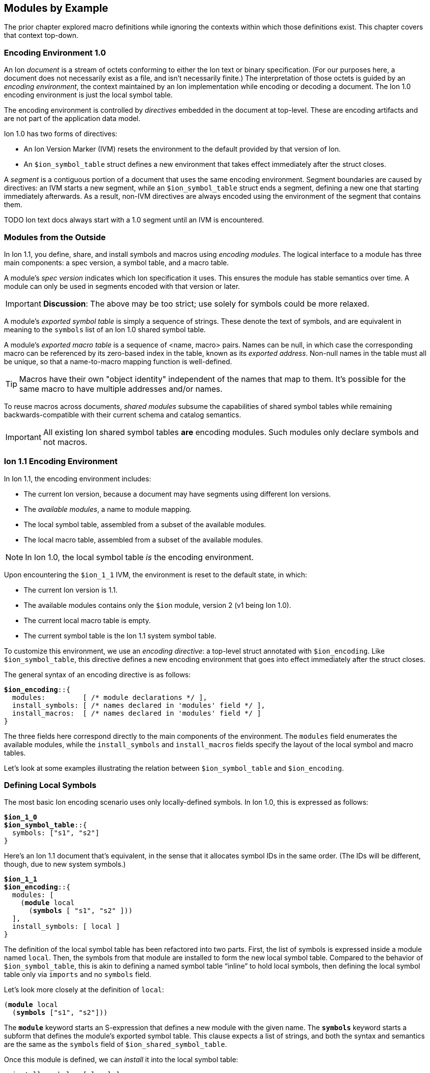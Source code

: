 [[sec:moduleexample]]
== Modules by Example

:nrm: subs="+normal"

The prior chapter explored macro definitions while ignoring the contexts
within which those definitions exist.  This chapter covers that context top-down.


=== Encoding Environment 1.0

An Ion _document_ is a stream of octets conforming to either the Ion text or binary specification.
(For our purposes here, a document does not necessarily exist as a file, and isn’t necessarily
finite.)  The interpretation of those octets is guided by an _encoding environment_, the
context maintained by an Ion implementation while encoding or decoding a document.
The Ion 1.0 encoding environment is just the local symbol table.

The encoding environment is controlled by _directives_ embedded in the document at top-level.
These are encoding artifacts and are not part of the application data model.

Ion 1.0 has two forms of directives:

* An Ion Version Marker (IVM) resets the environment to the default provided by that version of
Ion.
* An `$ion_symbol_table` struct defines a new environment that takes effect immediately after the
struct closes.

A _segment_ is a contiguous portion of a document that uses the same encoding environment.
Segment boundaries are caused by directives: an IVM starts a new segment, while an
`$ion_symbol_table` struct ends a segment, defining a new one that starting immediately
afterwards.  As a result, non-IVM directives are always encoded using the environment of the
segment that contains them.

TODO Ion text docs always start with a 1.0 segment until an IVM is encountered.


=== Modules from the Outside

In Ion 1.1, you define, share, and install symbols and macros using _encoding modules_.
The logical interface to a module has three main components: a spec version, a symbol
table, and a macro table.

[#spec-version]
A module's _spec version_ indicates which Ion specification it uses. This ensures the module has
stable semantics over time.  A module can
only be used in segments encoded with that version or later.

IMPORTANT: **Discussion**: The above may be too strict; use solely for symbols could be more
relaxed.

A module's _exported symbol table_ is simply a sequence of strings. These denote the
text of symbols, and are equivalent in meaning to the `symbols` list of an Ion 1.0 shared symbol
table.

A module's _exported macro table_ is a sequence of <name, macro> pairs.  Names can be
null, in which case the corresponding macro can be referenced by its zero-based index in the
table, known as its _exported address_.  Non-null names in the table must all be unique, so that
a name-to-macro mapping function is well-defined.

TIP: Macros have their own "object identity" independent of the names that map to them.  It's
possible for the same macro to have multiple addresses and/or names.

To reuse macros across documents, _shared modules_ subsume the capabilities
of shared symbol tables while remaining backwards-compatible with their current schema and catalog
semantics.

IMPORTANT: All existing Ion shared symbol tables **are** encoding modules.  Such modules only
declare symbols and not macros.


=== Ion 1.1 Encoding Environment

In Ion 1.1, the encoding environment includes:

  * The current Ion version, because a document may have segments using different Ion versions.
  * The _available modules_, a name to module mapping.
  * The local symbol table, assembled from a subset of the available modules.
  * The local macro table, assembled from a subset of the available modules.

NOTE: In Ion 1.0, the local symbol table _is_ the encoding environment.

Upon encountering the `$ion_1_1` IVM, the environment is reset to the default state, in which:

  * The current Ion version is 1.1.
  * The available modules contains only the `$ion` module, version 2 (v1 being Ion 1.0).
  * The current local macro table is empty.
  * The current symbol table is the Ion 1.1 system symbol table.

To customize this environment, we use an _encoding directive_: a
top-level struct annotated with `$ion_encoding`. Like `$ion_symbol_table`, this directive defines a
new encoding environment that goes into effect immediately after the struct closes.

The general syntax of an encoding directive is as follows:

[{nrm}]
----
**$ion_encoding**::{
  modules:         [ /* module declarations \*/ ],
  install_symbols: [ /* names declared in 'modules' field \*/ ],
  install_macros:  [ /* names declared in 'modules' field */ ]
}
----

The three fields here correspond directly to the main components of the environment.
The `modules` field enumerates the available modules, while the `install_symbols`
and `install_macros` fields specify the layout of the local symbol and macro tables.

Let’s look at some examples illustrating the relation between `$ion_symbol_table` and
`$ion_encoding`.


=== Defining Local Symbols

The most basic Ion encoding scenario uses only locally-defined symbols.
In Ion 1.0, this is expressed as follows:

[{nrm}]
----
*$ion_1_0*
**$ion_symbol_table**::{
  symbols: ["s1", "s2"]
}
----

Here’s an Ion 1.1 document that’s equivalent, in the sense that it allocates symbol IDs in the
same order. (The IDs will be different, though, due to new system symbols.)

[{nrm}]
----
*$ion_1_1*
**$ion_encoding**::{
  modules: [
    (*module* local
      (*symbols* [ "s1", "s2" ]))
  ],
  install_symbols: [ local ]
}
----

The definition of the local symbol table has been refactored into two parts. First, the list of
symbols is expressed inside a module named `local`. Then, the symbols from that module are
installed to form the new local symbol table. Compared to the behavior of `$ion_symbol_table`,
this is akin to defining a named symbol table “inline” to hold local symbols, then defining the
local symbol table only via `imports` and no `symbols` field.

Let's look more closely at the definition of `local`:

[{nrm}]
----
(*module* local
  (*symbols* ["s1", "s2"]))
----

The `*module*` keyword starts an S-expression that defines a new module with the given name.
The `*symbols*` keyword starts a subform that defines the module's exported symbol table.
This clause expects a list of strings, and both the syntax and semantics are the same as the
`symbols` field of `$ion_shared_symbol_table`.

Once this module is defined, we can _install_ it into the local symbol table:

[{nrm}]
----
  install_symbols: [ local ]
----

This field expects a list of symbols that match names declared in the `modules` field.  The
resulting local symbol table is simply the concatenation of the exported symbol tables of those
modules.  This works the same way as the `imports` field of `$ion_symbol_table`.


=== Importing Symbols

Given the equivalencies above, we could perform a naive round-trip of the preceding 1.1 document
back to 1.0. First, turn the `local` module into the equivalent shared symbol table:

[{nrm}]
----
**$ion_shared_symbol_table**::{
  name: "extracted",
  version: 1,
  symbols: ["s1", "s2"]
}
----

Then translate `install_symbols:[local]` into its 1.0 equivalent:

[{nrm}]
----
*$ion_1_0*
**$ion_symbol_table**::{
  imports: [{ name: "extracted", version: 1, max_id: 2 }]
}
----

NOTE:  Even ignoring Ion 1.1, this is how you would extract local symbols into a
new shared symbol table.

The latter imports-only document has this 1.1 equivalent:


[{nrm}]
----
*$ion_1_1*
**$ion_encoding**::{
  modules: [
    (*import* local "extracted" 1 2)
  ],
  install_symbols: [ local ]
}
----

Here we see a new form inside the `modules` field that imports a module into the encoding
environment and assigns it a name.
The `*import*` keyword starts an S-expression that expects three or four arguments. The first is
a symbolic name that we can use later to refer to the imported module.  The remaining arguments
are effectively the `name`, `version` and `max_id` fields of the 1.0 `imports` struct, with only
the max_id being optional in this form.

TIP: From the perspective of Ion 1.1, shared symbol tables _are_ encoding modules.


=== Declaring Multiple Modules

Let’s look at a scenario with both imported and locally-defined symbols:

[{nrm}]
----
*$ion_1_0*
**$ion_symbol_table**::{
  imports: [{ name: "shared1", version: 1, max_id: 10 },
            { name: "shared2", version: 2, max_id: 20 }],
  symbols: ["s1", "s2"]
}
----

Here’s the Ion 1.1 equivalent in terms of symbol allocation order:

[{nrm}]
----
*$ion_1_1*
**$ion_encoding**::{
  modules: [(*import* n1 "shared1" 1 10),
            (*import* n2 "shared2" 2 20),
            (*module* local (*symbols* ["s1", "s2"]))],
  install_symbols: [n1, n2, local]
}
----

Just as in the 1.0 version, this allocates ten symbol IDs for `shared1` (as requested by its
max_id argument), twenty symbol IDs for `shared2`, then the two locally-defined symbols.

By decoupling symbol-table importing from installation, Ion 1.1 allows some encoding techniques
that are not possible in 1.0.  For example, we can give local symbols smaller IDs than imported
symbols by installing `local` first:

[{nrm}]
----
*$ion_1_1*
**$ion_encoding**::{
  modules: [(*import* n1 "shared1" 1 10),
            (*import* n2 "shared2" 2 20),
            (*module* local (*symbols* ["s1", "s2"]))]
  install_symbols: [local, n1, n2]                       // 'local' is first
}
----


=== Extending the Symbol Table

The last 1.0 feature to examine is local symbol table extension:

[{nrm}]
----
*$ion_1_0*
**$ion_symbol_table**::{
  symbols: ["s1", "s2"]
}

// ... application data ...

**$ion_symbol_table**::{
  imports: *$ion_symbol_table*,
  symbols: ["s3", "s4"]
}
----

To achieve this in Ion 1.1, we must copy the available modules from the current segment into
the next, while also defining a new module for the additional symbols.

[{nrm}]
----
*$ion_1_1*
**$ion_encoding**::{
  modules: [(*module* local (*symbols* ["s1", "s2"]))],
  install_symbols: [local]
}

// ... application data ...

**$ion_encoding**::{
  modules: [
    *{asterisk}*,                                      // retain all available modules
    (*module* local2 (*symbols* ["s3", "s4"]))
  ],
  install_symbols: [local, local2]
}
----

The asterisk in the latter `*modules*` list retains the name→module mappings from the current
encoding environment, so they can be reused in the new one. Alternatively, individual modules can be
named, if only a subset is desired.

Here again, Ion 1.1 enables a new technique: we can prepend new symbols to the existing LST.

[{nrm}]
----
**$ion_encoding**::{
  modules:[ local,
            (*module* local2 (*symbols* ["s3", "s4"]))],
  install_symbols: [local2, local]                    // 'local2' is first
}
----


=== Installing and Using Macros

The local macro table works in essentially the same way as the local symbol table: you import or
define modules that export macros, then you enumerate the modules whose macros you want to
install. The lists of exported macros from each of those modules are concatenated to form a
contiguous address space so that any macro can be referenced by an integer.

We can now define our macros for two-dimensional geometry with full context:

[{nrm}]
----
*$ion_1_1*
**$ion_encoding**::{
  modules: [
    (*module* geo
      (*macro* point [(int x), (int y)]
        {x: x, y: y})
      (*macro* line  [(point a), (point b)]
        [a, b]))
  ],
  install_macros: [ geo ]
}
(:point 17 28)
(:line (1 2) (3 4))
----

This `geo` module defines macros instead of symbols, using the `*macro*` definition syntax
explored throughout <<sec:macroexample>>.

The `install_macros` field works much like `install_symbols`: it assembles a local macro
table by concatenating the exported macro tables of the referenced modules, which must be
declared within the adjacent `modules` field.

With macros installed, the document can then invoke them using E-expressions, and the `point` and
`line` invocations above produce results equivalent to:

----
{x:17, y:28}
[{x:1, y:2}, {x:3, y:4}]
----

There are a couple differences between the local symbol and macro tables.  In both cases, their
entries can be addressed via offsets in the table, but the local macro table does not start with
system macros so user-defined macros start at address zero.  In the document above, the first
macro in the first module is `point`, so we could write:

----
(:0 17 28) ⇒ {x:17, y:28}
----

Further, the local macro table tracks the names of installed modules, so that macros can be
addressed using qualified names like `(:geo:point 17 28)`.  Any ambiguity among exported macro names
may be resolved at the point of reference using this syntax.  Qualified addresses work as well,
so `:geo:0` resolves to the macro at address 0 of module `geo`, which is `point`.

All told, Ion text offers four variants of macro references.  Each of these lines is equivalent:

----
(:0         17 28)  (:1        (1 2) (3 4))
(:geo:0     17 28)  (:geo:1    (1 2) (3 4))
(:geo:point 17 28)  (:geo:line (1 2) (3 4))
(:point     17 28)  (:line     (1 2) (3 4))
----

This topic is more interesting when more than one module is involved, so let's table this
for now.


=== Shared Modules

Macros are most useful when they're shared across documents, and for that we use _shared modules_,
a generalization of Ion 1.0's shared symbol tables. As discussed in
<<_modules_from_the_outside>>, they export both a symbol table and a macro table.


NOTE: We intend to propose a new schema for shared modules, akin to the new `$ion_encoding` schema.
That should be easier to explain and understand than the format below.

For backwards compatibility purposes, shared modules are expressed using the legacy schema for
shared symbol tables, adding a `module` field to hold macro definitions:

[{nrm}]
----
*$ion_1_0*
**$ion_shared_symbol_table**::{
  name: "com.example.graphics.3d",
  version: 1,
  symbols: ["x", "y", "z"],

  // Schema addition follows:
  module: $ion_1_1::(
    (*macro* point [(int x), (int y), (int z)]
      {x: x, y: y, z: z})
    (*macro* line  [(point a), (point b)]
      [a, b])
    (*macro* poly  [(point first), (point... rest)]
      [first, rest])
  )
}
----

The `module` field here is very similar to the `*module*` S-expression inside `$ion_encoding`.
Here, no symbolic name is declared, since one will be assigned when the module is ``*import*``ed.
No `*symbols*` clause is allowed, since those are expected to be in the legacy `symbols` field.
For comparison, here's a functionally-equivalent local definition:

[{nrm}]
----
**$ion_encoding**::{
  modules: [
    (*module* g3d
      (*symbols* ["x", "y", "z"])
      (*macro* point [(int x), (int y), (int z)]
        {x: x, y: y, z: z})
      (*macro* line  [(point a), (point b)]
        [a, b])
      (*macro* tri   [(point a), (point b), (point c)]
        [a, b, c]))
----

The `$ion_shared_symbol_table` document above is encoded in Ion 1.0 format, despite containing
information that only applies to an Ion 1.1 implementation.  Shared symbol tables are
communicated via the Ion data model, which is guaranteed consistent across all Ion 1.x
specifications, so encoding modules can be expressed using any Ion version with no change in
semantics.  To accomplish this, we require the IVM-like `$ion_1_1` annotation on the `module`
field, denoting the <<spec-version,spec version>> that provides meaning to the module.


=== Using Shared Macros

With a shared module at hand, we can import it and install its macros:

[{nrm}]
----
*$ion_1_1*
**$ion_encoding**::{
  modules: [
    (*import* g3d "com.example.graphics.3d" 1),     // Import it
    (*module* geo
      (*macro* point [(int x), (int y)]
        {x: x, y: y})
      (*macro* line  [(point a), (point b)]
        [a, b]))
  ],
  install_macros: [ geo, g3d ]                    // Install it
}
----

We now have a problem: the names `point` and `line` are ambiguous, referring to two different
macros each.  Thankfully, we can use qualified references to disambiguate:

----
(:geo:point 17 28)  (:g3d:point 20 18 45)
(:geo:0     17 28)  (:g3d:0     20 18 45) // Equivalent
----

In fact, we _must_ do so.  An E-expression with an un unqualified macro name is erroneous when
the name is ambiguous, meaning that two installed modules map it to different macros.

[{nrm}]
----
(:point 17 28) ⇒ **error**: ':point' is ambiguous, exported by 'geo' and 'g3d'.
----

Another thing to note in the directive used above is that the `**import** g3d` declaration includes a symbol
table name and version, but no max_id argument.  As with legacy imports, absence of max_id forces
the Ion implementation to acquire the symbol table entity with exactly the stated version.  While
this is generally not best-practice for importing symbols, exact-match is a **requirement** for
using the module in `install_macros`.  In other words, when a document is encoded using macros,
the Ion decoder will always use the _exact_ version of those macros that was used when encoding
the data.

TIP: With respect to macros, there is no assumption of compatibility across versions of modules.


=== Private Imports

In Ion 1.0, the ability to import symbols from a shared symbol table is limited to local symbol
table; shared tables cannot be dynamically composed via `imports`.  This isn't much of a problem
in practice, since symbols are trivial to manage.
Macros are more sophisticated entities, and most macros are implemented in terms of other macros.
This makes it valuable to support transitive import of macros between shared modules.

Let's revisit <<_macro_shapes,our scatter plot example>> and build a module for expressing charts
for various data sets.
First we take our basic geometric macros and package them in a shared module:

[{nrm}]
----
**$ion_shared_symbol_table**::{
  name: "com.example.geometry",
  version: 1,
  module: $ion_1_1::(
    (*macro* point [(int x), (int y)]
      {x: x, y: y})
    (*macro* line  [(point a), (point b)]
      [a, b])
  )
}
----

Now we build another shared module using it:

[{nrm}]
----
**$ion_shared_symbol_table**::{
  name: "com.example.charts",
  version: 1,
  module: $ion_1_1::(
    (*import* geo "com.example.geometry" 1)
    (*macro* scatterplot [(*point\...* points)]
      [points])
  )
}
----

Here's another `*import*` clause, but this time it's inside a module rather than alongside them
in an encoding directive.  This makes the geometry module visible only within this module, so we
can reference `point` as the argument shape of the `scatterplot` macro.  As before, we assign a
symbolic name to the module for qualified references.

We know how to use the macro:

[{nrm}]
----
*$ion_1_1*
**$ion_encoding**::{
  modules: [(*import* chart "com.example.charts" 1)],
  install_macros: [chart]
}
(:scatterplot (3 17) (395 23) (15 48) (2023 5))
----

While the signature of `point` is now implicit in the signature of `scatterplot`, and while the
macro expander will invoke `point` while expanding `scatterplot`, neither `point` nor
the module containing it is in scope within the document:

[{nrm}]
----
(:point 25 10)   ⇒ **error**: no installed module exports a macro named 'point'.
(:geo:point 2 1) ⇒ **error**: no module named 'geo' is installed.
----

In particular, `geo` is not in the encoding environment's available modules, since it wasn't
imported into it:

[{nrm}]
----
*$ion_1_1*
**$ion_encoding**::{
  modules: [(*import* chart "com.example.charts" 1)],
  install_macros: [chart, geo]
}
  ⇒ **error**: no module named 'geo' is available for installation.
----

When the Ion implementation loads the 'chart' module, it will transitively load the geometry
module as well, but the import of `com.example.geometry` by `com.example.charts` is
_not visible by name_ to the importer.

You can do similar things within an encoding directive:

[{nrm}]
----
*$ion_1_1*
**$ion_encoding**::{
  modules: [
    (*module* geo
      (*macro* point [(int x), (int y)]
        {x: x, y: y})
      (*macro* line  [(point a), (point b)]
        [a, b]))
    (*module* chart
      (*import* geo)                                 // <1>
      (*macro* scatterplot [(point\... points)]
        [points]))
  ],
  install_macros: [ chart ]                        // <2>
}
----

<1> Importing `geo` makes its macros accessible within `chart`.
<2> The `geo` module is not installed into the encoding environment, so its macros are not
accessible in the document body.


=== Macro Aliases

We've seen how to resolve an ambiguous macro name by using qualified references.  Another approach
is to give new names to existing macros.  Suppose we want to add a 3d chart to our module, so we
import both the 2d and 3d modules:

[{nrm}]
----
*$ion_1_1*
**$ion_encoding**::{
  modules: [
    (*module* chart
      (*import* geo "com.example.geometry" 1)
      (*import* g3d "com.example.graphics.3d" 1)
      (*macro* scatterplot [(point\... points)]

  ⇒ **error**: 'point' is ambiguous, exported by 'geo' and 'g3d'.
----

The most direct way to fix this is to use a qualified reference.  We've seen this used in
E-expressions like `(:geo:point 17 28)`, but now we need it in a signature where the special
smile syntax does not apply.  Instead, use a quoted symbol:

[{nrm}]
----
      (*macro* scatterplot [(':geo:point' \... points)]
        [points]))
----

That has the intended effect of keeping `scatterplot` using 2D points, but it's somewhat awkward.
A more ergonomic approach is to introduce an alias to disambugate:


[{nrm}]
----
  modules: [
    (*module* chart
      (*import* geo "com.example.geometry" 1)
      (*import* g3d "com.example.graphics.3d" 1)
      (*alias* point2 ':geo:point')               // <1>
      (*macro* scatterplot [(point2 \... points)]  // <2>
        [points])
      ...
----

<1> Declaration of alias `point2`.
<2> Use of that new name in a signature.

Aliases can only be declared within a module, where they can be used wherever a macro reference
occurs, including for macro invocations in the template language.  In addition to disambiguation,
they can be used to shorten long names, or to give names to anonymous macros.


=== Exports

Unlike `macro` definitions, aliases are not automatically exported from the module where they are
declared; they are presumed to be implementation details.  Sometimes it's helpful to make them
available to consumers of the module, and for that they can be exported:

[{nrm}]
----
*$ion_1_1*
**$ion_encoding**::{
  modules: [
    (*import* geo "com.example.geometry" 1),
    (*import* g3d "com.example.graphics.3d" 1),
    (*module* local
      (*import* geo)
      (*import* g3d)
      (*alias* point2 ':geo:point')
      (*alias* point3 ':g3d:point')
      (*export* point2 point3))
  ],
  install_macros: [ local, geo, g3d ]
}
(:point2 93 5)
(:point3 0 12 33)
----

Exports can also be used to "pass through" selected macros from an imported module: `(*export*
':g2d:line')` exports the name `line` from the enclosing module.

IMPORTANT: The macro names exported by a module must be unique, regardless of whether they are
exported implicitly via `*macro*` or explicitly via `*export*`.


=== Extending the Macro Table

Some Ion use cases benefit from defining macros "on the fly" in response to repeated content.
The techniques we used to extend the symbol table in <<_extending_the_symbol_table>> work for
the macro table as well:


[{nrm}]
----
*$ion_1_1*
**$ion_encoding**::{
  modules: [(*module* local
              (*symbols* ["s1", "s2"])
              (*macro* m1 ...))],
  install_symbols: [local]
  install_macros:  [local]
}

// ... application data ...

**$ion_encoding**::{
  modules: [(*retain* *{asterisk}*),
            (*module* local2
              (*symbols* /{asterisk} new symbols {asterisk}/)
              (*macro* m2 ...))
  ],
  install_symbols: [local, local2]
  install_macros:  [local, local2]
}
----


=== Separate Installation

The preceding example has some repetition between `install_symbols` and `install_macros`,
illustrating that the symbol and macro tables are maintained independently.  There's no
assumption that the document needs both symbols and macros from every module, or that the
relative allocation of addresses should be the same.  If anything, we assume the opposite: that
installing the macros from a module suggests that you don't need to install its symbols since
they'll surface in the results of macro expansion.

If we find this particularly bothersome, a macro can eliminate the repetition:

[{nrm}]
----
(*macro* install_both [(symbol\... module_names)]
  {
    install_symbols: [module_names],
    install_macros:  [module_names]
  })
----

Invoked as:

[{nrm}]
----
**$ion_encoding**::{
  modules: [(*import* foo ...),
            (*import* bar ...),
            (*import* baz ...)],
  (:install_both bar foo baz)
}
----

This leverages <<_splicing_in_encoded_data,splicing>> to add two fields to the enclosing struct.


=== Prioritization

The features we've explored can be combined to achieve fine-grained control over the allocation
of macro and symbol addresses.  This lets document authors assign the smallest opcodes to the
most used macros and symbols.

Let's assume that our graphics modules have grown to include a large number of
macros, far more than the 64 that can be invoked with a single-byte opcode.  If we know that our
document invokes, say, 3D `point` and `tri` more than anything else, we can grant them
single-byte opcodes by ensuring they show up first among the installed macros:


[{nrm}]
----
*$ion_1_1*
**$ion_encoding**::{
  modules: [
    (*import* geo "com.example.geometry" 1),
    (*import* g3d "com.example.graphics.3d" 1),
    (*module* priority
      (*import* g3d)
      (*export* point tri))
  ],
  install_macros: [priority, geo, g3d]
}
(:0 101 17 5)                            // invoke :g3d:point
(:1 (101 17 5) (101 17 20) (100 17 20))  // invoke :g3d:tri
----
